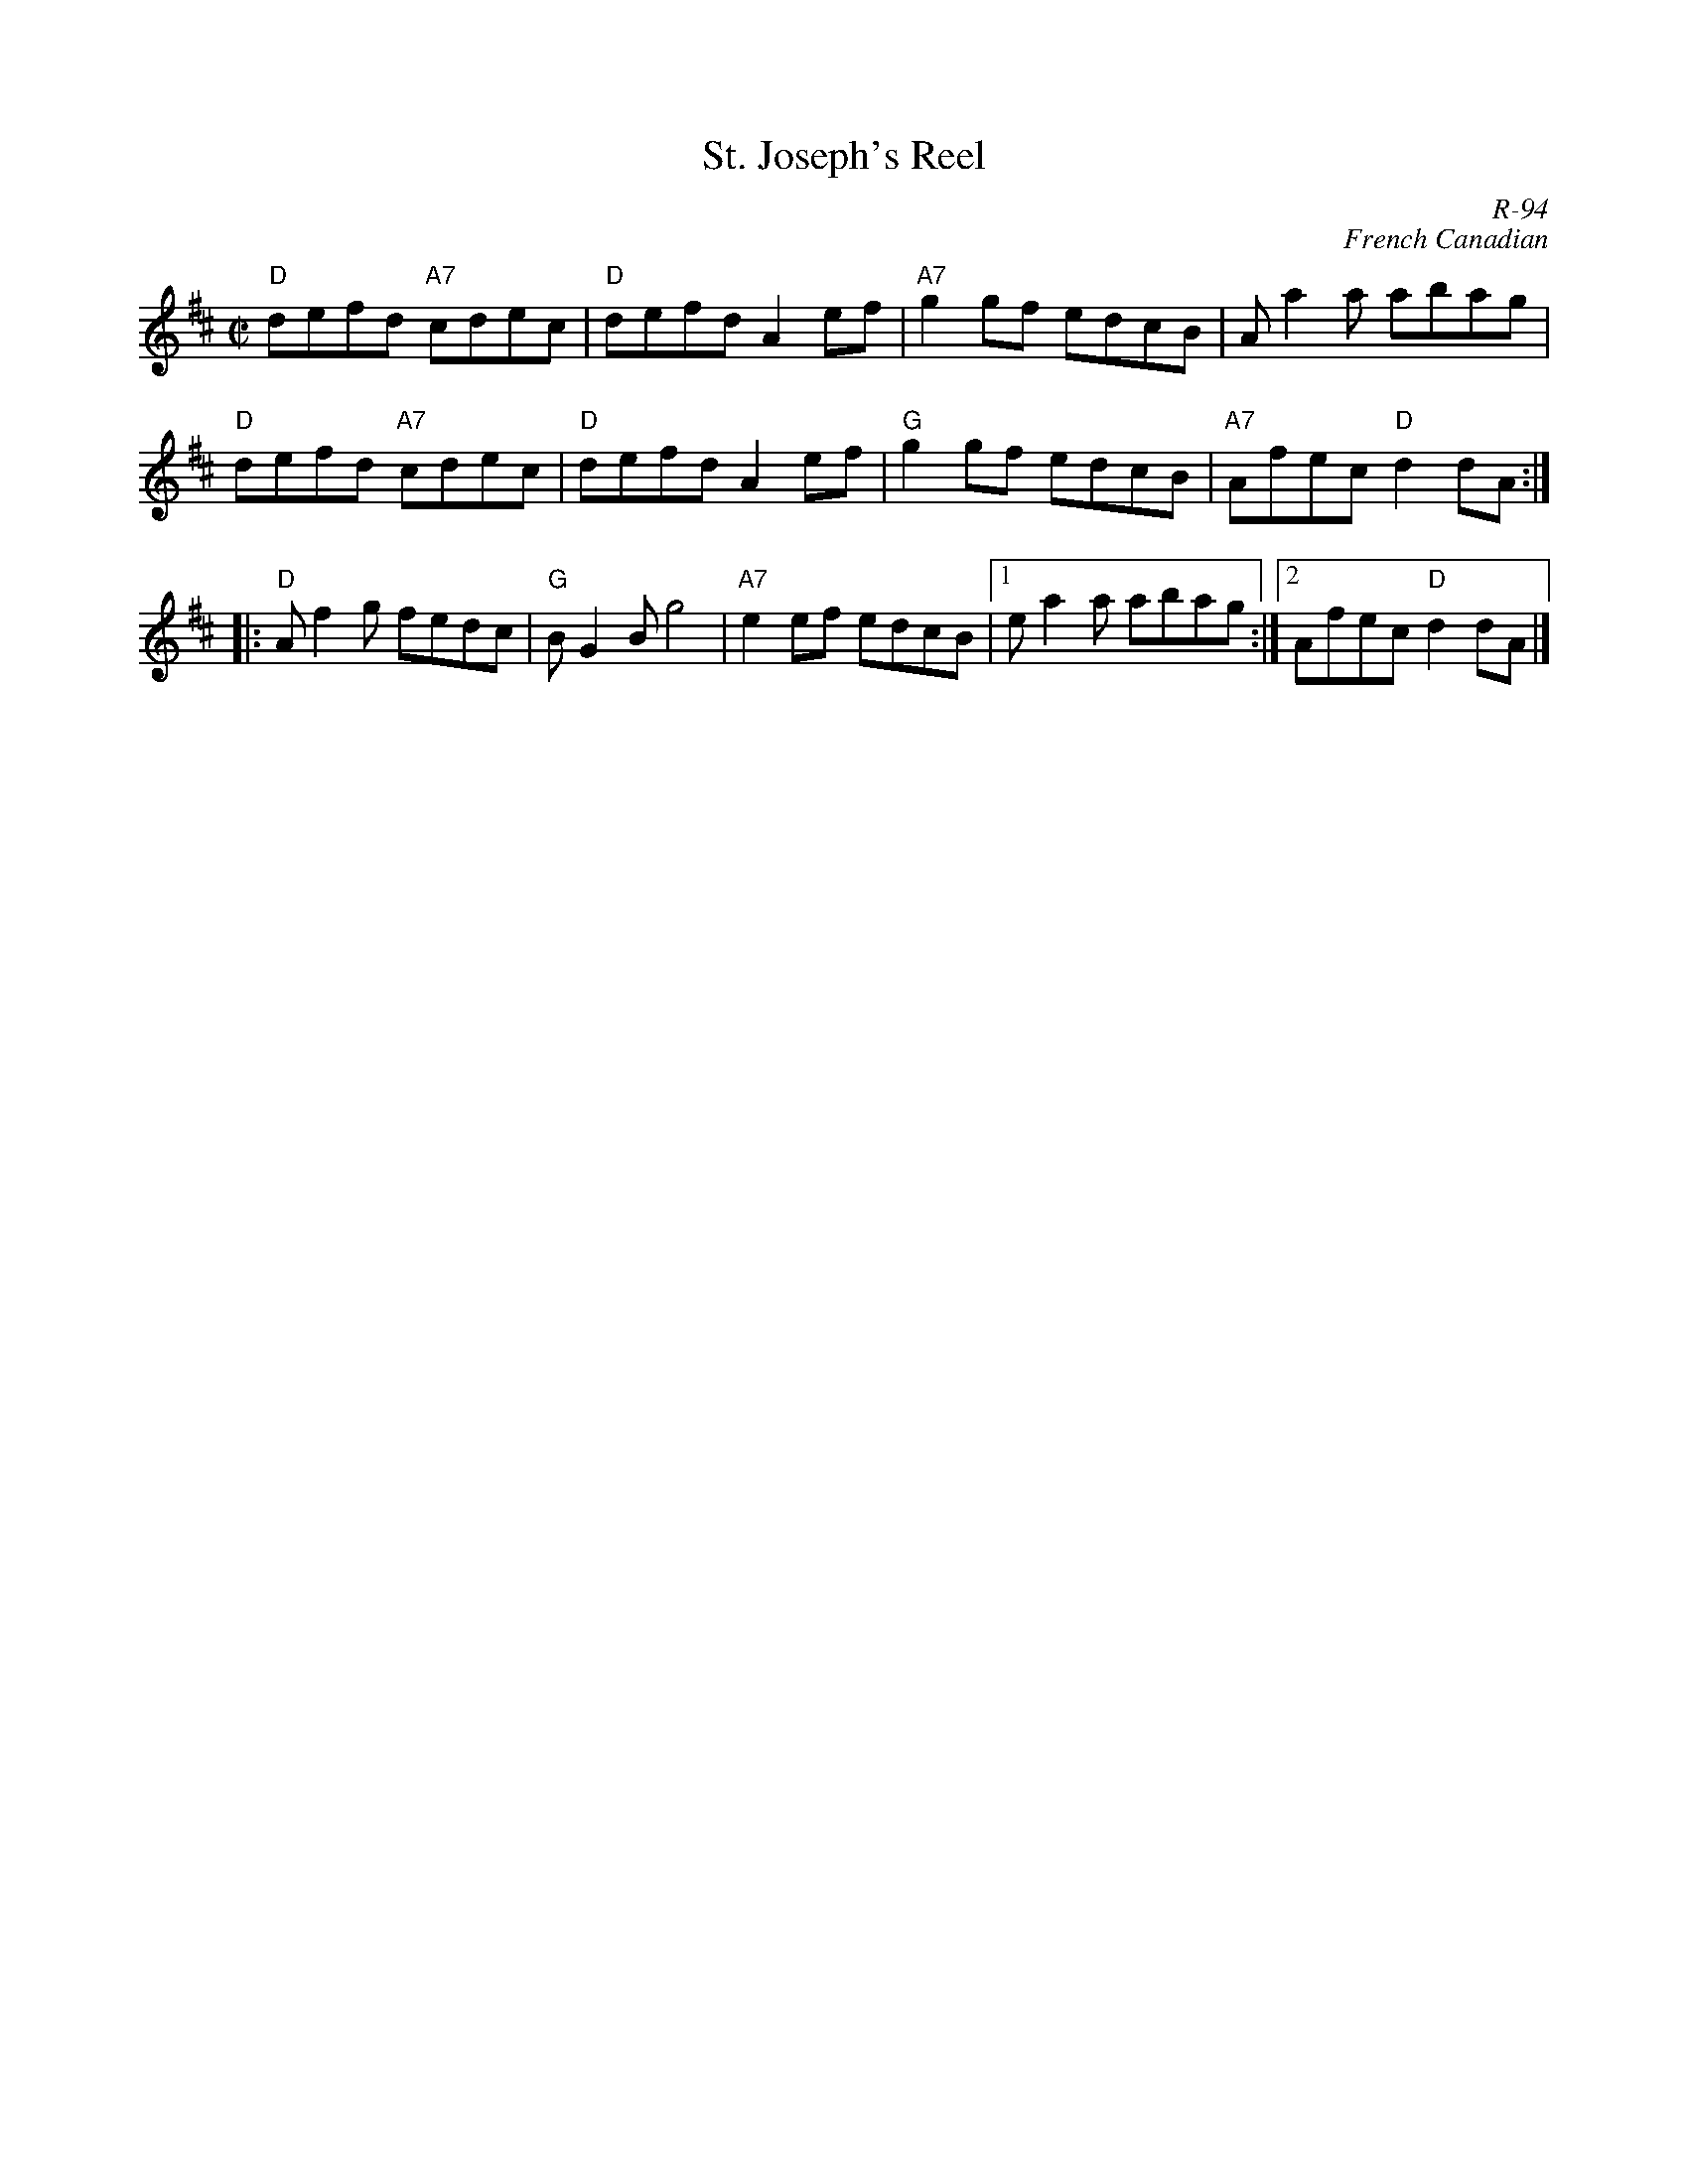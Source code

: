 X:1
T: St. Joseph's Reel
C: R-94
C: French Canadian
M: C|
Z:
R: reel
K: D
K: D
"D"defd "A7"cdec| "D"defd A2ef| "A7"g2gf edcB| Aa2a abag|
"D"defd "A7"cdec| "D"defd A2ef| "G" g2gf edcB| "A7"Afec "D"d2dA :|
%
%%vskip .1cm
|:\
"D"Af2g fedc| "G"BG2B g4| "A7"e2ef edcB|1 ea2a abag :|2 Afec "D"d2dA |]
%
